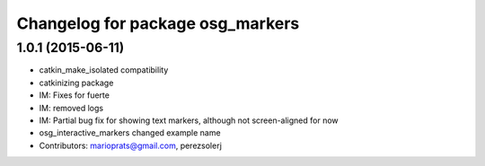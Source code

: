 ^^^^^^^^^^^^^^^^^^^^^^^^^^^^^^^^^
Changelog for package osg_markers
^^^^^^^^^^^^^^^^^^^^^^^^^^^^^^^^^

1.0.1 (2015-06-11)
------------------
* catkin_make_isolated compatibility
* catkinizing package
* IM: Fixes for fuerte
* IM: removed logs
* IM: Partial bug fix for showing text markers, although not screen-aligned for now
* osg_interactive_markers changed example name
* Contributors: marioprats@gmail.com, perezsolerj
